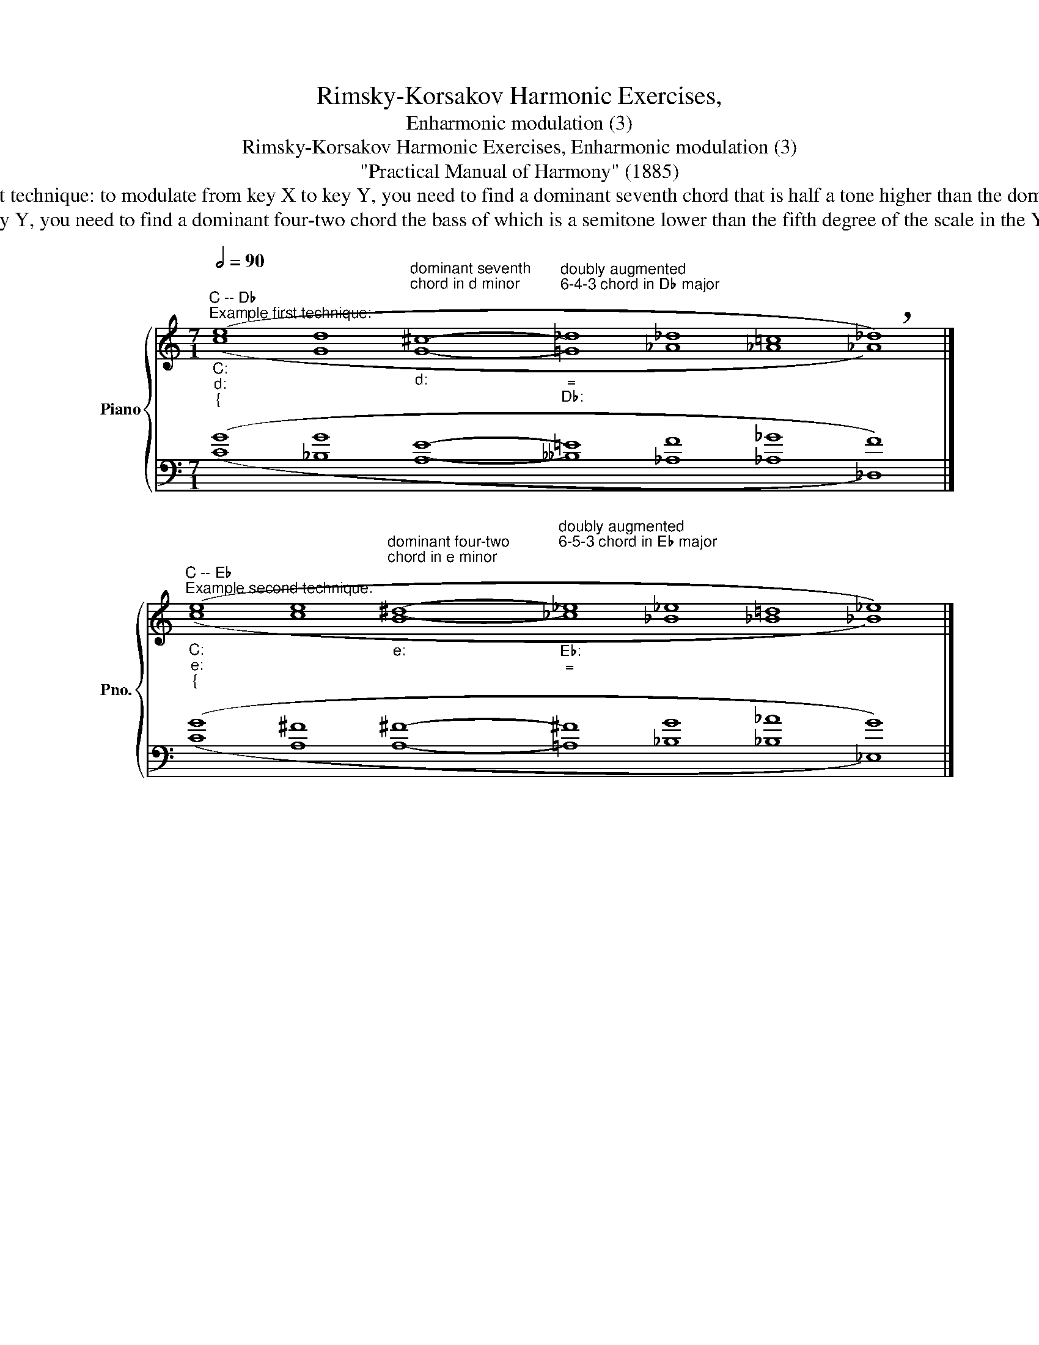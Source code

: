 X:1
T:Rimsky-Korsakov Harmonic Exercises,
T:Enharmonic modulation (3)
T:Rimsky-Korsakov Harmonic Exercises, Enharmonic modulation (3) 
T:"Practical Manual of Harmony" (1885)
T:        Practical instructions about enharmonic modulation through the chords of the augmented sixth from editors of "Practical Manual of Harmony" Maksimilian Steinberg and Jāzeps Vītols: The first technique: to modulate from key X to key Y, you need to find a dominant seventh chord that is half a tone higher than the dominant seventh chord of key Y. Staying in the key of X, you need to come to this found chord in the shortest possible way (perhaps using ordinary modulation or altered chords). This chord is then equated to the appropriate chord of the augmented sixth in the key of Y and resolved in the standard way. 
T:        The second technique: to modulate from key X to key Y, you need to find a dominant four-two chord the bass of which is a semitone lower than the fifth degree of the scale in the Y key. Other actions are similar to the first technique. 
%%score { ( 1 2 ) | ( 3 4 ) }
L:1/8
Q:1/2=90
M:7/1
K:C
V:1 treble nm="Piano" snm="Pno."
V:2 treble 
V:3 bass 
V:4 bass 
V:1
"""^C -- D♭""^Example first technique:""_C:""_d:""_{" (e8 d8"^dominant seventh\nchord in d minor\n""_d:" ^c8-"^doubly augmented\n6-4-3 chord in D♭ major\n""_=""_D♭:" _d8 _d8 =c8 !breath!_d8) |] %1
"""^C -- E♭""^Example second technique:""_C:""_e:""_{" (e8 e8"_e:""^dominant four-two\nchord in e minor\n" ^d8-"_E♭:""_=""^doubly augmented\n6-5-3 chord in E♭ major\n\n" _e8 _e8 =d8 _e8) |] %2
V:2
"" (c8"" G8"" G8-"" =G8"" _A8"" _A8"" _A8) |]"" (c8"" c8"" B8-"" _c8"" _B8"" _B8"" _B8) |] %2
V:3
 (G8 G8 E8- =E8 F8 _G8 F8) |] (G8 ^F8 ^F8- ^F8 G8 _A8 G8) |] %2
V:4
 (C8 _B,8 A,8- __B,8 _A,8 _A,8 _D,8) |] (C8 A,8 A,8- =A,8 _B,8 _B,8 _E,8) |] %2

